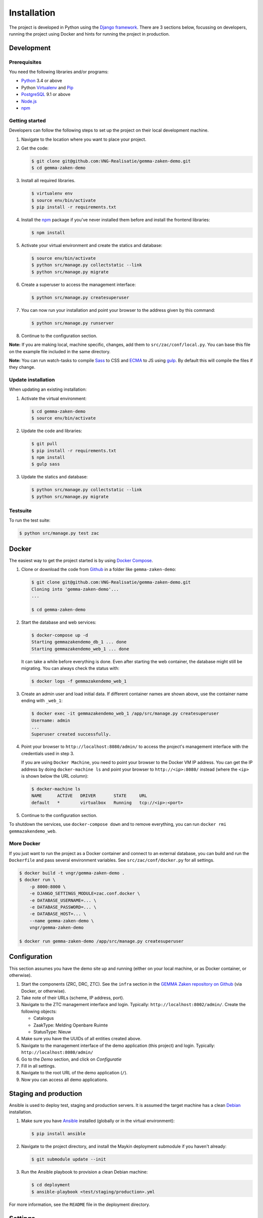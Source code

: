 ============
Installation
============

The project is developed in Python using the `Django framework`_. There are 3
sections below, focussing on developers, running the project using Docker and
hints for running the project in production.

.. _Django framework: https://www.djangoproject.com/


Development
===========


Prerequisites
-------------

You need the following libraries and/or programs:

* `Python`_ 3.4 or above
* Python `Virtualenv`_ and `Pip`_
* `PostgreSQL`_ 9.1 or above
* `Node.js`_
* `npm`_

.. _Python: https://www.python.org/
.. _Virtualenv: https://virtualenv.pypa.io/en/stable/
.. _Pip: https://packaging.python.org/tutorials/installing-packages/#ensure-pip-setuptools-and-wheel-are-up-to-date
.. _PostgreSQL: https://www.postgresql.org
.. _Node.js: http://nodejs.org/
.. _npm: https://www.npmjs.com/


Getting started
---------------

Developers can follow the following steps to set up the project on their local
development machine.

1. Navigate to the location where you want to place your project.

2. Get the code:

   .. code-block:: bash

       $ git clone git@github.com:VNG-Realisatie/gemma-zaken-demo.git
       $ cd gemma-zaken-demo

3. Install all required libraries.

   .. code-block:: bash

       $ virtualenv env
       $ source env/bin/activate
       $ pip install -r requirements.txt

4. Install the `npm`_ package if you've never installed them before and
   install the frontend libraries:

   .. code-block:: bash

       $ npm install

5. Activate your virtual environment and create the statics and database:

   .. code-block:: bash

       $ source env/bin/activate
       $ python src/manage.py collectstatic --link
       $ python src/manage.py migrate

6. Create a superuser to access the management interface:

   .. code-block:: bash

       $ python src/manage.py createsuperuser

7. You can now run your installation and point your browser to the address
   given by this command:

   .. code-block:: bash

       $ python src/manage.py runserver

8. Continue to the configuration section.

**Note:** If you are making local, machine specific, changes, add them to
``src/zac/conf/local.py``. You can base this file on the
example file included in the same directory.

**Note:** You can run watch-tasks to compile `Sass`_ to CSS and `ECMA`_ to JS
using `gulp`_. By default this will compile the files if they change.

.. _ECMA: https://ecma-international.org/
.. _Sass: https://sass-lang.com/
.. _gulp: https://gulpjs.com/


Update installation
-------------------

When updating an existing installation:

1. Activate the virtual environment:

   .. code-block:: bash

       $ cd gemma-zaken-demo
       $ source env/bin/activate

2. Update the code and libraries:

   .. code-block:: bash

       $ git pull
       $ pip install -r requirements.txt
       $ npm install
       $ gulp sass

3. Update the statics and database:

   .. code-block:: bash

       $ python src/manage.py collectstatic --link
       $ python src/manage.py migrate


Testsuite
---------

To run the test suite:

.. code-block:: bash

    $ python src/manage.py test zac


Docker
======

The easiest way to get the project started is by using `Docker Compose`_.

1. Clone or download the code from `Github`_ in a folder like
   ``gemma-zaken-demo``:

   .. code-block:: bash

       $ git clone git@github.com:VNG-Realisatie/gemma-zaken-demo.git
       Cloning into 'gemma-zaken-demo'...
       ...

       $ cd gemma-zaken-demo

2. Start the database and web services:

   .. code-block:: bash

       $ docker-compose up -d
       Starting gemmazakendemo_db_1 ... done
       Starting gemmazakendemo_web_1 ... done

   It can take a while before everything is done. Even after starting the web
   container, the database might still be migrating. You can always check the
   status with:

   .. code-block:: bash

       $ docker logs -f gemmazakendemo_web_1

3. Create an admin user and load initial data. If different container names
   are shown above, use the container name ending with ``_web_1``:

   .. code-block:: bash

       $ docker exec -it gemmazakendemo_web_1 /app/src/manage.py createsuperuser
       Username: admin
       ...
       Superuser created successfully.

4. Point your browser to ``http://localhost:8080/admin/`` to access the
   project's management interface with the credentials used in step 3.

   If you are using ``Docker Machine``, you need to point your browser to the
   Docker VM IP address. You can get the IP address by doing
   ``docker-machine ls`` and point your browser to
   ``http://<ip>:8080/`` instead (where the ``<ip>`` is shown below the URL
   column):

   .. code-block:: bash

       $ docker-machine ls
       NAME      ACTIVE   DRIVER       STATE     URL
       default   *        virtualbox   Running   tcp://<ip>:<port>

5. Continue to the configuration section.


To shutdown the services, use ``docker-compose down`` and to remove
everything, you can run ``docker rmi gemmazakendemo_web``.

.. _Docker Compose: https://docs.docker.com/compose/install/
.. _Github: https://github.com/VNG-Realisatie/gemma-zaken-demo/


More Docker
-----------

If you just want to run the project as a Docker container and connect to an
external database, you can build and run the ``Dockerfile`` and pass several
environment variables. See ``src/zac/conf/docker.py`` for
all settings.

.. code-block:: bash

    $ docker build -t vngr/gemma-zaken-demo .
    $ docker run \
        -p 8000:8000 \
        -e DJANGO_SETTINGS_MODULE=zac.conf.docker \
        -e DATABASE_USERNAME=... \
        -e DATABASE_PASSWORD=... \
        -e DATABASE_HOST=... \
        --name gemma-zaken-demo \
        vngr/gemma-zaken-demo

    $ docker run gemma-zaken-demo /app/src/manage.py createsuperuser


Configuration
=============

This section assumes you have the demo site up and running (either on your
local machine, or as Docker container, or otherwise).

1. Start the components (ZRC, DRC, ZTC). See the ``infra`` section in the
   `GEMMA Zaken repository on Github`_ (via Docker, or otherwise).

2. Take note of their URLs (scheme, IP address, port).

3. Navigate to the ZTC management interface and login. Typically:
   ``http://localhost:8002/admin/``. Create the following objects:

   * Catalogus
   * ZaakType: Melding Openbare Ruimte
   * StatusType: Nieuw

4. Make sure you have the UUIDs of all entities created above.

5. Navigate to the management interface of the demo application (this
   project) and login. Typically: ``http://localhost:8080/admin/``

6. Go to the *Demo* section, and click on *Configuratie*

7. Fill in all settings.

8. Navigate to the root URL of the demo application (``/``).

9. Now you can access all demo applications.

.. _GEMMA Zaken repository on Github: https://github.com/VNG-Realisatie/gemma-zaken/


Staging and production
======================

Ansible is used to deploy test, staging and production servers. It is assumed
the target machine has a clean `Debian`_ installation.

1. Make sure you have `Ansible`_ installed (globally or in the virtual
   environment):

   .. code-block:: bash

       $ pip install ansible

2. Navigate to the project directory, and install the Maykin deployment
   submodule if you haven't already:

   .. code-block:: bash

       $ git submodule update --init

3. Run the Ansible playbook to provision a clean Debian machine:

   .. code-block:: bash

       $ cd deployment
       $ ansible-playbook <test/staging/production>.yml

For more information, see the ``README`` file in the deployment directory.

.. _Debian: https://www.debian.org/
.. _Ansible: https://pypi.org/project/ansible/


Settings
========

All settings for the project can be found in
``src/zac/conf``.
The file ``local.py`` overwrites settings from the base configuration.


Commands
========

Commands can be executed using:

.. code-block:: bash

    $ python src/manage.py <command>

There are no specific commands for the project. See
`Django framework commands`_ for all default commands, or type
``python src/manage.py --help``.

.. _Django framework commands: https://docs.djangoproject.com/en/dev/ref/django-admin/#available-commands
